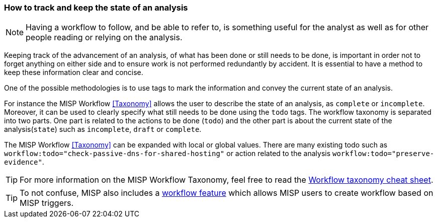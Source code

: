 === How to track and keep the state of an analysis

NOTE: Having a workflow to follow, and be able to refer to, is something useful for the analyst as well as for other people reading or relying on the analysis.

Keeping track of the advancement of an analysis, of what has been done or still needs to be done, is important in order not to forget anything on either side and to ensure work is not performed redundantly by accident. It is essential to have a method to keep these information clear and concise.

One of the possible methodologies is to use tags to mark the information and convey the current state of an analysis.

For instance the MISP Workflow <<Taxonomy>> allows the user to describe the state of an analysis, as `complete` or `incomplete`. Moreover, it can be used to clearly specify what still needs to be done using the `todo` tags. The workflow taxonomy is separated into two parts. One part is related to the actions to be done (`todo`) and the other part is about the current state of the analysis(`state`) such as `incomplete`, `draft` or `complete`.

The MISP Workflow <<Taxonomy>> can be expanded with local or global values. There are many existing todo such as `workflow:todo="check-passive-dns-for-shared-hosting"` or action related to the analysis `workflow:todo="preserve-evidence"`.

TIP: For more information on the MISP Workflow Taxonomy, feel free to read the https://www.misp-project.org/taxonomies.html#_workflow[Workflow taxonomy cheat sheet].

TIP: To not confuse, MISP also includes a https://www.misp-project.org/2022/08/08/MISP.2.4.160.released.html/[workflow feature] which allows MISP users to create workflow based on MISP triggers. 
